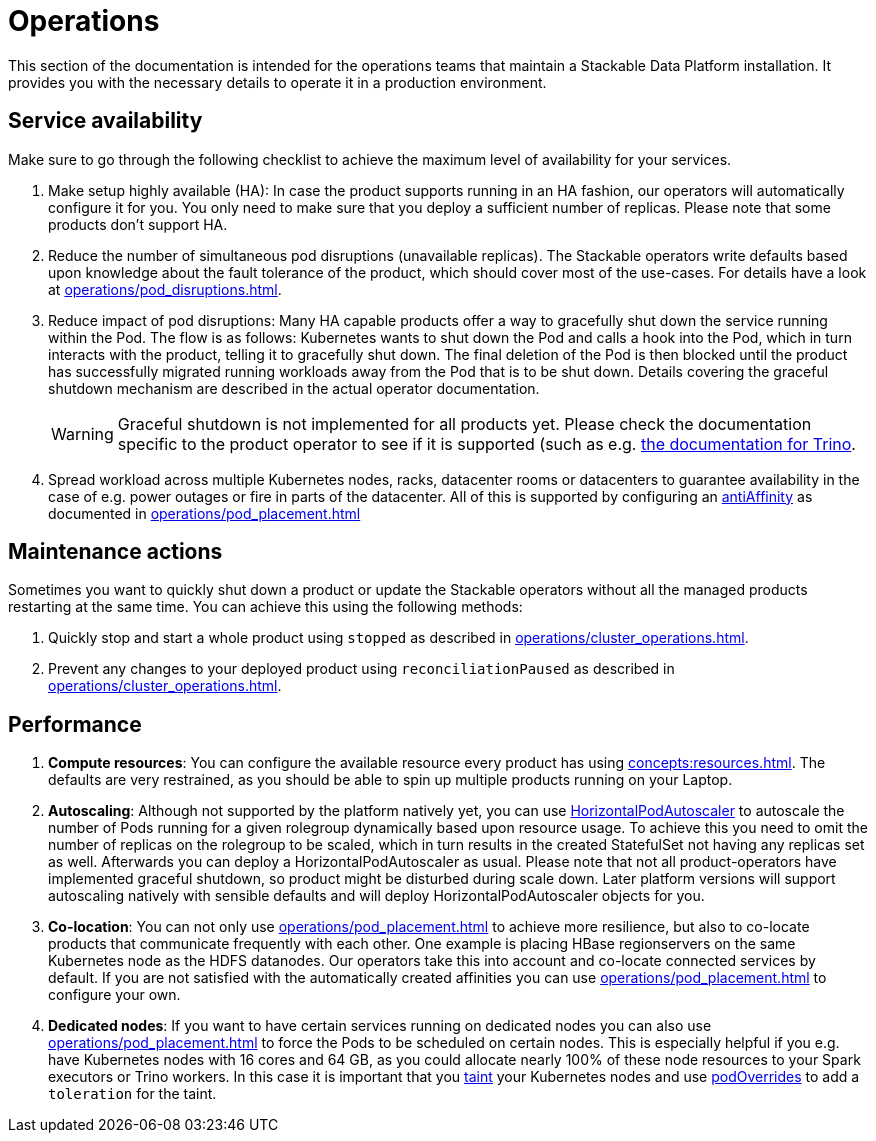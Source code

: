 = Operations

This section of the documentation is intended for the operations teams that maintain a Stackable Data Platform installation.
It provides you with the necessary details to operate it in a production environment.

== Service availability

Make sure to go through the following checklist to achieve the maximum level of availability for your services.

1. Make setup highly available (HA): In case the product supports running in an HA fashion, our operators will automatically configure it for you.
   You only need to make sure that you deploy a sufficient number of replicas.
   Please note that some products don't support HA.
2. Reduce the number of simultaneous pod disruptions (unavailable replicas).
   The Stackable operators write defaults based upon knowledge about the fault tolerance of the product, which should cover most of the use-cases.
   For details have a look at xref:operations/pod_disruptions.adoc[].
3. Reduce impact of pod disruptions:
   Many HA capable products offer a way to gracefully shut down the service running within the Pod.
   The flow is as follows: Kubernetes wants to shut down the Pod and calls a hook into the Pod, which in turn interacts with the product, telling it to gracefully shut down.
   The final deletion of the Pod is then blocked until the product has successfully migrated running workloads away from the Pod that is to be shut down.
   Details covering the graceful shutdown mechanism are described in the actual operator documentation.
+
WARNING: Graceful shutdown is not implemented for all products yet. Please check the documentation specific to the product operator to see if it is supported (such as e.g. xref:trino:usage_guide/operations/graceful-shutdown.adoc[the documentation for Trino].

4. Spread workload across multiple Kubernetes nodes, racks, datacenter rooms or datacenters to guarantee availability
   in the case of e.g. power outages or fire in parts of the datacenter. All of this is supported by
   configuring an https://kubernetes.io/docs/concepts/scheduling-eviction/assign-pod-node/[antiAffinity] as documented in
   xref:operations/pod_placement.adoc[]

== Maintenance actions

Sometimes you want to quickly shut down a product or update the Stackable operators without all the managed products restarting at the same time.
You can achieve this using the following methods:

1. Quickly stop and start a whole product using `stopped` as described in xref:operations/cluster_operations.adoc[].
2. Prevent any changes to your deployed product using `reconciliationPaused` as described in xref:operations/cluster_operations.adoc[].

== Performance

1. *Compute resources*: You can configure the available resource every product has using xref:concepts:resources.adoc[].
   The defaults are very restrained, as you should be able to spin up multiple products running on your Laptop.
2. *Autoscaling*: Although not supported by the platform natively yet, you can use
   https://kubernetes.io/docs/tasks/run-application/horizontal-pod-autoscale[HorizontalPodAutoscaler] to autoscale the number of Pods running for a given rolegroup dynamically based upon resource usage.
   To achieve this you need to omit the number of replicas on the rolegroup to be scaled, which in turn results in the created StatefulSet not having any replicas set as well.
   Afterwards you can deploy a HorizontalPodAutoscaler as usual.
   Please note that not all product-operators have implemented graceful shutdown, so product might be disturbed during scale down.
   Later platform versions will support autoscaling natively with sensible defaults and will deploy HorizontalPodAutoscaler objects for you.
3. *Co-location*: You can not only use xref:operations/pod_placement.adoc[] to achieve more resilience, but also to co-locate products that communicate frequently with each other.
   One example is placing HBase regionservers on the same Kubernetes node as the HDFS datanodes.
   Our operators take this into account and co-locate connected services by default.
   If you are not satisfied with the automatically created affinities you can use xref:operations/pod_placement.adoc[] to configure your own.
4. *Dedicated nodes*: If you want to have certain services running on dedicated nodes you can also use xref:operations/pod_placement.adoc[] to force the Pods to be scheduled on certain nodes.
   This is especially helpful if you e.g. have Kubernetes nodes with 16 cores and 64 GB, as you could allocate nearly 100% of these node resources to your Spark executors or Trino workers.
   In this case it is important that you https://kubernetes.io/docs/concepts/scheduling-eviction/taint-and-toleration/[taint] your Kubernetes nodes and use xref:overrides.adoc#pod-overrides[podOverrides] to add a `toleration` for the taint.

